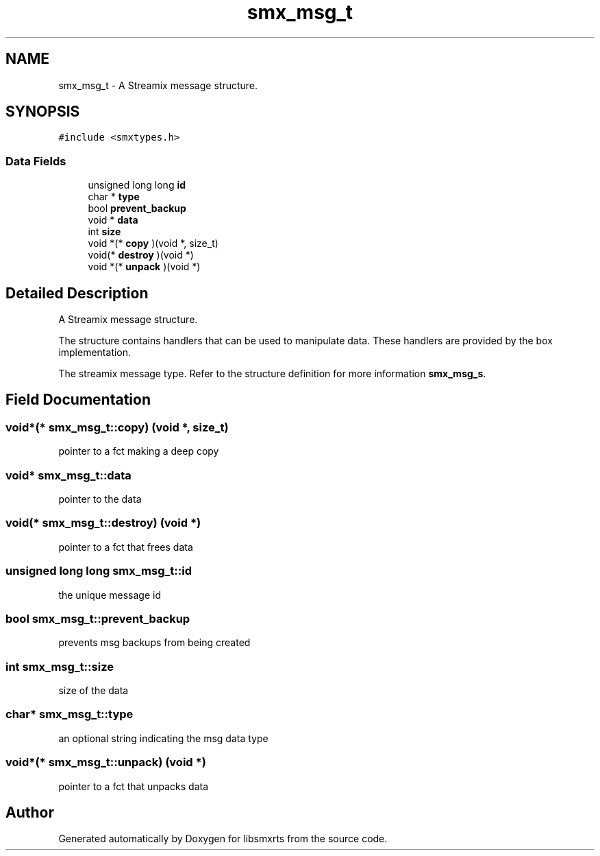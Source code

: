 .TH "smx_msg_t" 3 "Mon Mar 1 2021" "Version v0.6.2" "libsmxrts" \" -*- nroff -*-
.ad l
.nh
.SH NAME
smx_msg_t \- A Streamix message structure\&.  

.SH SYNOPSIS
.br
.PP
.PP
\fC#include <smxtypes\&.h>\fP
.SS "Data Fields"

.in +1c
.ti -1c
.RI "unsigned long long \fBid\fP"
.br
.ti -1c
.RI "char * \fBtype\fP"
.br
.ti -1c
.RI "bool \fBprevent_backup\fP"
.br
.ti -1c
.RI "void * \fBdata\fP"
.br
.ti -1c
.RI "int \fBsize\fP"
.br
.ti -1c
.RI "void *(* \fBcopy\fP )(void *, size_t)"
.br
.ti -1c
.RI "void(* \fBdestroy\fP )(void *)"
.br
.ti -1c
.RI "void *(* \fBunpack\fP )(void *)"
.br
.in -1c
.SH "Detailed Description"
.PP 
A Streamix message structure\&. 

The structure contains handlers that can be used to manipulate data\&. These handlers are provided by the box implementation\&.
.PP
The streamix message type\&. Refer to the structure definition for more information \fBsmx_msg_s\fP\&. 
.SH "Field Documentation"
.PP 
.SS "void*(* smx_msg_t::copy) (void *, size_t)"
pointer to a fct making a deep copy 
.SS "void* smx_msg_t::data"
pointer to the data 
.SS "void(* smx_msg_t::destroy) (void *)"
pointer to a fct that frees data 
.SS "unsigned long long smx_msg_t::id"
the unique message id 
.SS "bool smx_msg_t::prevent_backup"
prevents msg backups from being created 
.SS "int smx_msg_t::size"
size of the data 
.SS "char* smx_msg_t::type"
an optional string indicating the msg data type 
.SS "void*(* smx_msg_t::unpack) (void *)"
pointer to a fct that unpacks data 

.SH "Author"
.PP 
Generated automatically by Doxygen for libsmxrts from the source code\&.
